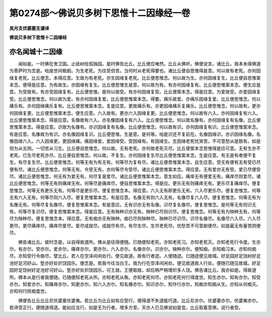第0274部～佛说贝多树下思惟十二因缘经一卷
============================================

**吴月支优婆塞支谦译**

**佛说贝多树下思惟十二因缘经**

亦名闻城十二因缘
----------------

　　闻如是。一时佛在舍卫国。止祇树给孤独园。是时佛告比丘。比丘便应唯然。比丘从佛听。佛便说言。诸比丘。我本未得佛道为菩萨时为念是。咄是世间极剧。为生老死。为往受但苦。当何时从老死得要也。诸比丘便自思惟得是意。何以故有老死。亦何因缘复老死。比丘便念。本得应意。生故为有老死。亦生因缘复老死。比丘便思惟念。何以故为生。亦何因缘复生。比丘便自思惟案本念。便得是应意。为有故生。亦因缘有复生。比丘便思惟生是意。何以故为有。有亦何因缘复有。比丘便思惟案本念。便生应是意。为受故有。有亦受因缘复有。比丘便思惟。是何以故受。有亦何因缘复受。比丘便案本念。得是应意。为爱故受。亦爱因缘复受。比丘便思惟念。何以故为爱。有亦何因缘复爱。比丘便思惟案本念。得要。痛乐故爱。亦痛乐因缘复爱。比丘便思惟念。何以痛乐有。亦何因缘痛乐复有。比丘便思惟案本念。复是应意。更故痛乐有。亦更因缘痛乐复痛乐。比丘便思惟念。何以故有。更亦何因缘复更。比丘便思惟案本念。便生应意。六入故有。更亦六入因缘复更。比丘便思惟念。何以故有六入。亦何因缘复有六入。比丘便思惟案本念。得是应意。名像故有六入。亦名像因缘复有六入。比丘便思惟念。何以故名像有。亦何因缘复有名像。比丘便思惟案本念。得是应意。识故为名像有。亦识因缘复有名像。比丘便思惟念。何以故有识。亦何因缘复有识。比丘便思惟案本念。有是应意。名像故为有识。亦名像因缘复识。比丘便思惟。生是意。是何等。咄是识还不复前在。名像因缘识。亦识因缘名像。名像因缘六入。六入因缘更。更因缘痛。痛因缘爱。爱因缘受。受因缘有。有因缘生。生因缘老死忧哭苦。不可意愁从是致有。如是但为从五阴。一切苦从习生。比丘便自思惟念。何以故。无有老死。亦何故老死灭尽。比丘便案本念思惟得是应可意。无有生亦不老死。已生尽老死亦尽。比丘便自思惟念。何以故。不复生。亦何因缘复生尽比丘便思惟案本念。生是应意。有无是有者便不复生。有尽复生尽。比丘便思惟念。何等无有为有无有。何等尽为复有尽。诸比丘便思惟案本念。自生应意。受无有便有无有受已尽便有尽。诸比丘便思惟念。何等无有。令受无有。亦何等尽令受尽。诸比丘便思惟案本念。得应意。无有爱亦无有受。爱已尽便受尽。诸比丘便思惟念。何无有为爱无有。何尽复是爱尽。诸比丘便思惟案本念。意生如应。痛痒无有便爱无有。痛痒尽则爱尽。诸比丘便思惟念。何等无有则痛痒无有。何等尽是痛痒尽。便自思惟案本念。得是应。更乐无有则痛痒无有。更乐尽复痛痒尽。便复思惟念。何等无有更乐无有。何等尽是更乐尽。便复思惟念本。得应意。六入无有即更乐无有。六入尽更乐尽。便复思惟念。何等无有六入无有。何等尽则六入尽。便复思惟案本念。有是应意。名像无有则六入无有。名像尽复六入尽。便复思惟念。何等无有为名像无有。何等尽复名像尽。便复思惟案本念。有是意应。无有识亦无有名像。识尽复名像尽。便复思惟念。是何等无有则识无有。何等尽复识尽。便复思惟案本念。得是应意。无有殃种识亦无有。殃种已尽则识尽。便复思惟念。何等无有为殃种无有。何等尽为殃种尽。便复思惟念本。得应意。无有痴亦无有殃种。痴已尽则殃种尽。殃种已尽识尽。识尽名像尽。名像尽六入尽。六入尽更尽。更尽痛痒尽。痛痒尽爱尽。爱尽成就尽。成就尽有尽。有尽生尽。生尽老死尽。忧愁苦不可意剧便尽。如是最无有量苦阴便尽。

　　佛告诸比丘。彼时念是。以自得故道所。佛从是往得便随。已随便知老死。亦知老死习。亦知老死灭。亦知老死行令度。生亦尔。有亦尔。受亦尔。爱亦尔。痛痒亦尔。更亦尔。六入亦尔。名像亦尔。识亦尔。殃种亦尔。便知痴。亦知痴习本。亦知何痴尽。亦知受行令痴尽。譬比丘。若人在空泽间闲处行。便见故道。故有行者迹。人便随迹。已随迹便见故城。好足园好足饶树好足池好足河好山。堑亦好处炽饶园乐。便念是。若我今往当白王。我为行在空泽间闲处。便见故道故人行处。便随已随见故城。好足园好足饶树好足池好河好山。堑亦好处炽饶园乐。可王居。王便取居。却后稍严稍增炽多人饶。佛告诸比丘。我亦如是。得故道所。佛本从是行者我便随。已随便知老死从所。亦知老死从聚。亦知老死何尽。亦知老死何行得度世。知生亦尔。知有亦尔。知受亦尔。知爱亦尔。知痛痒亦尔。知更亦尔。知六入亦尔。知名像亦尔。知识亦尔。知作行亦尔。知痴亦知痴从生。亦知从何痴灭。亦知何行除痴度世。

　　佛便告比丘比丘尼优婆塞优婆夷。若比丘为比丘如有应受行。便得道不失道能巧道。比丘尼亦尔。优婆塞亦尔。优婆夷亦尔。若谛受正行。便随道得道。能如应法行。如是无为行者。增多方至。天亦人已见佛说如是宜。比丘取着意佛。说行者受。
